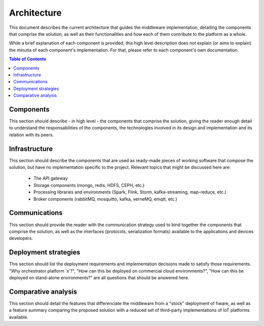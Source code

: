Architecture
============

This document describes the current architecture that guides the middleware implementation, detailing
the components that comprise the solution, as well as their functionalities and how each of them
contribute to the platform as a whole.

While a brief explanation of each component is provided, this high level description does not
explain (or aims to explain) the minutia of each component's implementation. For that, please
refer to each component's own documentation.

.. contents:: Table of Contents
  :local:

Components
----------

This section should describe - in high level - the components that comprise the solution, giving
the reader enough detail to understand the responsabilities of the components, the technologies
involved in its design and implementation and its relation with its peers.

Infrastructure
--------------

This section should describe the components that are used as ready-made pieces of working software
that compose the solution, but have no implementation specific to the project. Relevant topics that
might be discussed here are:

 * The API gateway
 * Storage components (mongo, redis, HDFS, CEPH, etc.)
 * Processing libraries and environments (Spark, Flink, Storm, kafka-streaming, map-reduce, etc.)
 * Broker components (rabbitMQ, mosquitto, kafka, verneMQ, emqtt, etc.)

Communications
--------------

This section should provide the reader with the communication strategy used to bind together the
components that comprise the solution, as well as the interfaces (protocols, serialization formats)
available to the applications and devices developers.

Deployment strategies
---------------------

This section should list the deployment requirements and implementation decisions made to satisfy
those requirements. "Why orchestrator platform 'x'?", "How can this be deployed on commercial cloud
environments?", "How can this be deployed on stand-alone environments?" are all questions that
should be answered here.

Comparative analysis
--------------------

This section should detail the features that differenciate the middleware from a "stock" deployment
of fiware, as well as a feature summary comparing the proposed solution with a reduced set of
third-party implementations of IoT platforms available.
